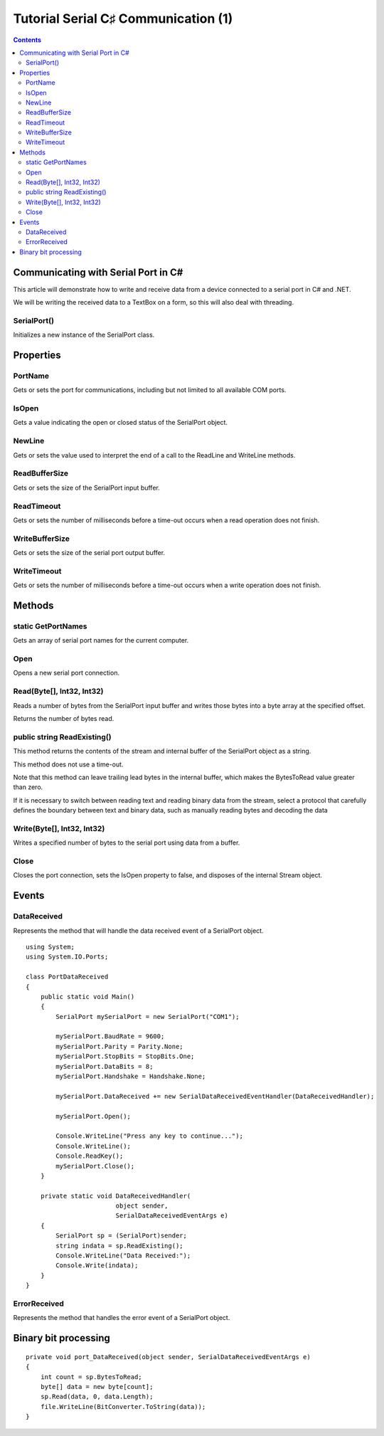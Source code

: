


.. _tut1_serial_csharp_communication:

======================================
Tutorial Serial C♯ Communication (1)
======================================


.. seealso::

   - http://msdn.microsoft.com/en-us/library/system.io.ports.serialport.aspx
   - :ref:`serial_communication`
   - :ref:`csharp_language`


.. contents::
   :depth: 3



Communicating with Serial Port in C#
====================================

.. seealso::

   - http://www.c-sharpcorner.com/uploadfile/eclipsed4utoo/communicating-with-serial-port-in-C-Sharp/


This article will demonstrate how to write and receive data from a device
connected to a serial port in C# and .NET.

We will be writing the received data to a TextBox on a form, so this will also
deal with threading.


SerialPort()
-------------

Initializes a new instance of the SerialPort class.



Properties
==========

PortName
--------

Gets or sets the port for communications, including but not limited to all
available COM ports.


IsOpen
------

Gets a value indicating the open or closed status of the SerialPort object.


NewLine
--------

Gets or sets the value used to interpret the end of a call to the ReadLine and
WriteLine methods.


ReadBufferSize
--------------

Gets or sets the size of the SerialPort input buffer.


ReadTimeout
------------

Gets or sets the number of milliseconds before a time-out occurs when a read
operation does not finish.

WriteBufferSize
---------------

Gets or sets the size of the serial port output buffer.



WriteTimeout
------------

Gets or sets the number of milliseconds before a time-out occurs when a
write operation does not finish.



Methods
=======

static GetPortNames
-------------------

Gets an array of serial port names for the current computer.


Open
----

Opens a new serial port connection.


Read(Byte[], Int32, Int32)
---------------------------

.. seealso:: http://msdn.microsoft.com/en-us/library/ms143549%28v=vs.100%29.aspx

Reads a number of bytes from the SerialPort input buffer and writes those bytes
into a byte array at the specified offset.

Returns the number of bytes read.


public string ReadExisting()
-----------------------------

.. seealso::  http://msdn.microsoft.com/en-us/library/system.io.ports.serialport.readexisting.aspx


This method returns the contents of the stream and internal buffer of the
SerialPort object as a string.

This method does not use a time-out.

Note that this method can leave trailing lead bytes in the internal buffer,
which makes the BytesToRead value greater than zero.

If it is necessary to switch between reading text and reading binary data from
the stream, select a protocol that carefully defines the boundary between text
and binary data, such as manually reading bytes and decoding the data


Write(Byte[], Int32, Int32)
----------------------------

Writes a specified number of bytes to the serial port using data from a buffer.


Close
-----

Closes the port connection, sets the IsOpen property to false, and disposes of the internal Stream object.



Events
======

DataReceived
------------

.. seealso:: http://msdn.microsoft.com/en-us/library/system.io.ports.serialport.datareceived.aspx

Represents the method that will handle the data received event of a
SerialPort object.

::

    using System;
    using System.IO.Ports;

    class PortDataReceived
    {
        public static void Main()
        {
            SerialPort mySerialPort = new SerialPort("COM1");

            mySerialPort.BaudRate = 9600;
            mySerialPort.Parity = Parity.None;
            mySerialPort.StopBits = StopBits.One;
            mySerialPort.DataBits = 8;
            mySerialPort.Handshake = Handshake.None;

            mySerialPort.DataReceived += new SerialDataReceivedEventHandler(DataReceivedHandler);

            mySerialPort.Open();

            Console.WriteLine("Press any key to continue...");
            Console.WriteLine();
            Console.ReadKey();
            mySerialPort.Close();
        }

        private static void DataReceivedHandler(
                            object sender,
                            SerialDataReceivedEventArgs e)
        {
            SerialPort sp = (SerialPort)sender;
            string indata = sp.ReadExisting();
            Console.WriteLine("Data Received:");
            Console.Write(indata);
        }
    }


ErrorReceived
-------------

Represents the method that handles the error event of a SerialPort object.


Binary bit processing
=====================

.. seealso:: http://stackoverflow.com/questions/7874980/c-sharp-serial-port-binary-stream-processing


::

    private void port_DataReceived(object sender, SerialDataReceivedEventArgs e)
    {
        int count = sp.BytesToRead;
        byte[] data = new byte[count];
        sp.Read(data, 0, data.Length);
        file.WriteLine(BitConverter.ToString(data));
    }



